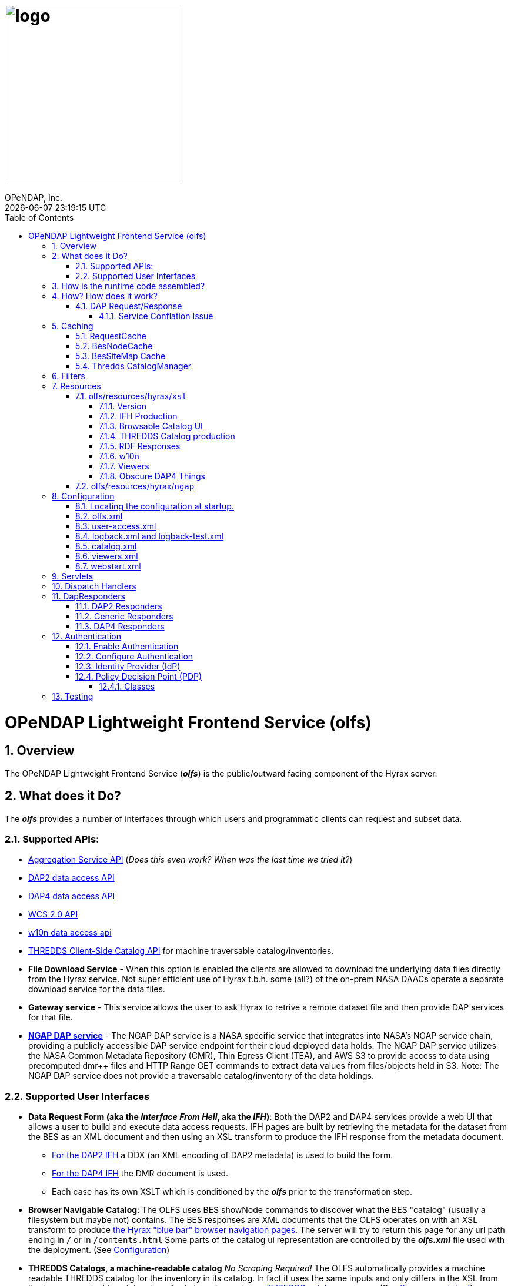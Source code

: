 = image:logo.svg[width=300]
OPeNDAP, Inc.
{docdatetime}
:toc: left
:toclevels: 3
:numbered:
:docinfo: shared
:icons: font
:tabsize: 4
:indent: 4
:doctype: book
:source-highlighter: coderay
:coderay-linenums-mode: inline
:prewrap!:
:imagesdir: ./doc/images
:homepage: www.opendap.org
[[top]]

= OPeNDAP Lightweight Frontend Service (olfs)

[[overview]]
== Overview
The OPeNDAP Lightweight Frontend Service (*_olfs_*) is the public/outward facing component of the Hyrax server.

[[whutdo]]
== What does it Do?
The *_olfs_* provides a number of interfaces through which users and programmatic clients can request and subset data.

[[apis]]
=== Supported APIs:
* https://docs.opendap.org/index.php/Aggregation_enhancements[Aggregation Service API] (_Does this even work? When was the last time we tried it?_)
* https://www.earthdata.nasa.gov/s3fs-public/imported/ESE-RFC-004v1.1.pdf[DAP2 data access API]
* https://opendap.github.io/dap4-specification/DAP4.html[DAP4 data access API]
* https://www.ogc.org/publications/standard/wcs/[WCS 2.0 API]
* https://pds-imaging.jpl.nasa.gov/tools/w10n/[w10n data access api]
* https://docs.unidata.ucar.edu/tds/current/userguide/client_side_catalog_specification.html[THREDDS Client-Side Catalog API] for machine traversable catalog/inventories.
* *File Download Service* - When this option is enabled the clients are allowed to download the underlying data files directly from the Hyrax service. Not super efficient use of Hyrax t.b.h. some (all?) of the on-prem NASA DAACs operate a separate download service for the data files.
* *Gateway service* - This service allows the user to ask Hyrax to retrive a remote dataset file and then provide DAP services for that file.
* *https://opendap.earthdata.nasa.gov[NGAP DAP service]* - The NGAP DAP service is a NASA specific service that integrates into NASA's NGAP service chain, providing a publicly accessible DAP service endpoint for their cloud deployed data holds. The NGAP DAP service utilizes the NASA Common Metadata Repository (CMR), Thin Egress Client (TEA), and AWS S3 to provide access to data using precomputed dmr++ files and HTTP Range GET commands to extract data values from files/objects held in S3. Note: The NGAP DAP service does not provide a traversable catalog/inventory of the data holdings.

[[uiisnice]]
=== Supported User Interfaces
* *Data Request Form (aka the _Interface From Hell_, aka the _IFH_)*:  Both the DAP2 and DAP4 services provide a web UI that allows a user to build and execute data access requests. IFH pages are built by retrieving the metadata for the dataset from the BES as an XML document and then using an XSL transform to produce the IFH response from the metadata document.
** http://test.opendap.org:8080/opendap/ghrsst/20020602090000-JPL-L4_GHRSST-SSTfnd-MUR-GLOB-v02.0-fv04.1.h5.html[For the DAP2 IFH] a DDX (an XML encoding of DAP2 metadata) is used to build the form.
** http://test.opendap.org:8080/opendap/ghrsst/20020602090000-JPL-L4_GHRSST-SSTfnd-MUR-GLOB-v02.0-fv04.1.h5.dmr.html[For the DAP4 IFH] the DMR document is used.
** Each case has its own XSLT which is conditioned by the *_olfs_* prior to the transformation step.

[[browser_catalog]]
* *Browser Navigable Catalog*: The OLFS uses BES showNode commands to discover what the BES "catalog" (usually a filesystem but maybe not) contains. The BES responses are XML documents that the OLFS operates on with an XSL transform to produce http://test.opendap.org:8080/opendap/"[the Hyrax "blue bar" browser navigation pages]. The server will try to return this page for any url path ending in `/` or in `/contents.html` Some parts of the catalog ui representation are controlled by the *_olfs.xml_* file used with the deployment. (See <<configuration>>)

[[thredds_catalog]]
* *THREDDS Catalogs, a machine-readable catalog* _No Scraping Required!_ The OLFS automatically provides a machine readable THREDDS catalog for the inventory in its catalog. In fact it uses the same inputs and only differs in the XSL from the browser navigable catalog described above to produce http://test.opendap.org:8080/opendap/catalog.xml"[a THREDDS catalog response]. (See <<browser_catalog>>)

[[assembly]]
== How is the runtime code assembled?
The primary code pattern used by the *_olfs_* for implementing services is to subclass _HttpServlet_ and create specialized implementations that utilize one or more _DispatchHandler_ implementations to claim requests and respond to them. In some cases a servlet might utilize a single instance of _DispatchHandler_ to run the show. For example, the servlet _opendap.build_dmrpp.BuildDmrppServlet_ relies solely on _opendap.build_dmrpp.BuildDmrppDispatchHandler_ and the servlet _opendap.wcs.v2.0.Servlet_ relies solely on _opendap.wcs.v2.0.HttpGetHandler_. In other examples there are many _DispatchHandler_ objects used by the servlet implementation. For example _opendap.coreServlet.DispatchServlet_ uses about a dozen different _DispatchHandler_ instances.

[[howwork]]
== How? How does it work?
It's complicated, so first I'll provide a simplified narrative of the request/response operation and then I'll add a couple of sections regarding other parts of the operation.

=== DAP Request/Response

Let's look at how the primary servlet, _opendap.coreServlet.DispatchServlet_, handles an incoming DAP service request:

In the _opendap.coreServlet.DispatchServlet.doGet()_ method the code first handles some bookkeeping (such as producing a request id and starting the access log for the request) before iterating over an internal vector of _DispatchHandler_ objects, asking each in turn if it can service the request. The first _DispatchHandler_ to claim the request is then asked to service it and transmit the response. The order of the _DispatchHandler_ objects in the vector is critical, as there are greedy _DispatchHandler_ implementations (_FileDispatchHandler_ for example) that will claim things that should/would have been claimed by the intended _DispatchHandler_ if asked prior. The order is established in the _DispatchServlet.init()_ method.

If the request is for some type of DAP response then the _BesDapDispatcher_ will claim it.

Inside _BesDapDispatcher_ there is a vector of _Dap4Responder_ objects, each one associated with a particular DAP response type (such as: use DAP2 and return a netcdf-3 encoded response, use DAP4 and return the DMR response, etc.) The _BesDapDispatcher_ iterates over its vector of _Dap4Responder_ objects and hands the response duties to the first one that claims the request.

One might ask: How does all this "claiming" work? _Through the magic of regular expressions!_ Each of the _Dap4Responder_ objects contains a primary regular expression which is used to match a URL path in the request. For example the _NormativeDMR_ responder has something like this `^.*\.dmr$`. But it's more complex because in DAP4 there are several different alternate encodings for the DMR (and the other response types as well) that a client might wish to receive. This is handled by having each normative responder hold a collection of alternative responders, each of which has its own suffix and regex. When _NormativeDMR_ is built, it combines all of its alternative responder regex expression into a single combined regex. When _NormativeDMR_ is asked if a request can be handled it simply evaluates the request URL path to see if it matches the combined regex. When the request is submitted for processing NormativeDMR locates the appropriate responder (using the individual regular expressions) and delegates the request to it.

Finally, the chosen responder will set the HTTP response headers appropriately (media types etc) and then use the BesApi to build and issue a request to the target BES. This is done using a OPeNDAPClient object. The request is passed with the response output stream, and the OPeNDAPClient handles the transmission of the request and then the reception and retransmission of the BES response back to the client.

==== Service Conflation Issue
_All this checking and "claiming" seems so involved._ Yes. Yes it is. And it's partially a byproduct of the conflation of services. If I were to design it again I would follow the lead os the THREDDS Data Server (TDS) and separate the services using a URL path prefix something like:

* _opendap/catalog/path_ - Would produce a browser navigable HTML catalog of the servers holdings.
* _opendap/thredds/path_ - Would produce a machine readable/traversable THREDDS client catalog (XML) of the servers holdings.
* _opendap/dap4/path_ - The DAP4 service and only the DAP4 service.
* _opendap/dap2/path_ - The DAP2 service and only the DAP2 service.
* _opendap/file/path_ - The file download service.
* etc.

I think each of these services might be implemented as a servlet. In Hyrax, all these services currently exist on the same URL path and a lot of the process described above is about the disambiguation of requests. I think this reorganization would reduce some of the code size and processing time, and potentially an ala-carte deployment where we can choose the services to include.

== Caching
The *_olfs_* utilizes a number of caches.

=== RequestCache
The RequestCache is used by every thread servicing a request. It's an object cached so it essentially allows objects to be passed from on part the execution stack to another with it being carried as a parameter. I thread servicing a request can safely put things it may need into the RequestCache. When the request/response is completed the RequestCache for the thread is cleared. (You can see this in the `opendap.coreServlet.DispatchServlet.get()` method)

The vast majority of the usages of RequestCache are responders caching a MediaType object as a set up for request execution If an error occurs the error handling apparatus can make good choices about how to encode the error for the client.

=== BesNodeCache
In order to improve navigation performance the *_olfs_* utilizes an in memory LRU cache called BESNodeCache. This is used by the *_olfs_* to cache the BES responses to showNode commands (which is how the BES exposes it's dynamic navigable catalogs). These entries are held for a configurable period of time before a new request for the cached entry will cause the entry to be refreshed. This is a thread safe cache available to all processing threads.

=== BesSiteMap Cache
The BesSiteMap class is used to get and maintain a site map file for use with robots.txt The file is refreshed based on a configurable time period.

=== Thredds CatalogManager
Hard to know if this even gets used in the real world, so I'm going to skip longer explanation in favor of: For performance reasons the *_olfs_* can cache THREDDS catalogs in memory, and it is complicated when the catalogs need to be updated.

[[filters]]
== Filters
* *_ClickJackFilter_* - Filter to stop the click jack hackery.
* *_BotFilter_* - Can be used to block access from single ip addresses, domains, or whatever your desires and regex acumen allow you to express. See *_olfs.xml_* for configuration details.
* *_IdFilter_* - Used for user authentication see <<authentication>>
* *_PEPFilter_* - Used for user authentication see <<authentication>>

[[resources]]
== Resources
In the project directory you can find the resources included with the *_olfs_* when it's packaged for deployment. The default resources are located in _olfs/resources/hyrax_ these include *_js_*, *_jsp_*, *_xml_*, *_jnlp_*, and *_xslt_* files.

Some of the directories within resource may or may not be in use, ymmv.

=== olfs/resources/hyrax/`xsl`
A lot of the HTML produced by the server is built using the transforms found in this directory. I think that as of now that all the files are hooked up to code in the server, but I suspect some of the things that use the *_xslt_* files may not be used themselves.

==== Version
* *_version.xsl_* - This is imported by nearly all the XSL transform docs, and is used inject Hyrax version. When the builds are run, the key string `@HyraxVersion@` is replaced with the Version string value.


==== IFH Production
* *_dap2ifh.xsl_* - Builds the DAP2 Data Request Form response from a DMR and passed parameters from the OLFS
* *_dap4ifh.xsl_* - Builds the DAP4 Data Request Form response from a DMR and passed parameters from the OLFS

==== Browsable Catalog UI
* *_dap4Contents.xsl_* - Builds a DAP4 *_contents.html_* page.
* *_node_contents.xsl_* - Builds a DAP2 *_contents.html_* page from a BES showNode response. (DirectoryDispatchHandler)

==== THREDDS Catalog production
* *_node_catalog.xsl_* - Builds THREDDS *_catalog.xml_* response from a BES showNode response. (ThreddsDispatchHandler)
* *_besNodeToDatasetScanCatalog.xsl_* - The THREDDS Things, *_3T_*.
* *_threddsCatalogIngest.xsl_* - *_3T_*
* *_threddsCatalogPresentation.xsl_* - *_3T_*
* *_threddsDatasetDetail.xsl_* - *_3T_*
* *_threddsMetadataDetail.xsl_* - *_3T_*

==== RDF Responses
* *_anyXml2Rdf.xsl_* - Used to produce both the DAP2 and DAP4 RDF responses for the server. Oddly this seems to be a pointless empty wrapper for *_xml2rdf.xsl_*
* *_xml2rdf.xsl_* - Simply included in *_anyXml2Rdf.xml_*  `<xsl:include href="xml2rdf.xsl"/>`

==== w10n
* *_showNodeToW10nCatalog.xsl_* - Makes w10n collection pages from a BES showNode response.
* *_w10nDataset.xsl_* - makes w10n dataset pages from a DAP3.2 DDX from the BES.

==== Viewers
* *_webStartDataset.xsl_* - Used by the viewers servlet produce an available viewers page for a dataset.

==== Obscure DAP4 Things
* *_asyncResponse.xsl_* - Used by a prototype DAP4 asynchronous response implemented in dap4Responders.DataResponse.NormativeDR.handleStoreResultResponse(). _I bet this feature is never used._
* *_datasetServices.xsl_* - Used to create the DAP4 Dataset Services Response page. _Probably not used_.

=== olfs/resources/hyrax/`ngap`
The _olfs/resources/hyrax/ngap_ directory contains the resources that we use amend/replace things from the regular build to produce our NGAP builds. Things like a custom landing page and the libraries to let us use *_memcached_* to manage session state in our multi-host deployments.

[[configuration]]
== Configuration
The *_olfs_* utilizes several configuration files. The primary one, _olfs.xml_, controls *_olfs_* behavior and defines theblocations of one or more BES services that are needed for the Hyrax to function.

[[find-config]]
=== Locating the configuration at startup.
When the server starts the code in `opendap.coreServlet.DispathServlet.init()` utilizes the ServletUtil class methods to locate the configuration. The `ServletUtil.getConfigPath()` method checks the following locations:


1. _/etc/olfs_
1. _/usr/share/olfs_
1. _$CATALINA_HOME/webapps/_ deployment_context _/WEB-INF/conf_

If neither of the first two locations are located then the default configuration bundled in the war file will be used.

If either of the first two locations is found, and if the configuration is not in that location, and the running service has write permission to the identified location, then the service will copy its default configuration to the identified location.This creates a configuration that can be easily modified by the operator and that will persist across updates and/or redeployments of the *_olfs_*.


The DispatchServlet.init() method also loads a vector with new instances of its DispatchHandler objects that it will utilize to service requests. More on this below.

[[olfs.xml]]
=== olfs.xml
This file contains the core configuration for the *_olfs_*. It defines a number of service behaviors and also the location of the BES(s) to be used when handling requests.

[[user-access.xml]]
=== user-access.xml
This file is an authentication and permissions control file that allows the operator to delpoy a service that can make use of OAUth2 Single Sign On (SSO) to authenticate users. The file also defines the various operational permissions the authenticated users will have (via groups and roles)

[[logback]]
=== logback.xml and logback-test.xml
These files provide the loggin frame work behaviors: Log file names, log file content, and what things will be logged at each logging level.

[[catalog.xml]]
=== catalog.xml
The top level static THREDDS client catalog for the machine traversable THREDDS service. This file nominally contains a catalog ref to the dynamically generated Hyrax THREDDS catalogs:

  <catalogRef xlink:href="/opendap/hyrax/catalog.xml" xlink:title="Hyrax Catalog" name="Hyrax Catalog" />

It can be expanded to create a much more extensive static catalog by creating a filesystem tree of catalog files linked by the appropriate catalogRef elements.

[[viewers.xml]]
=== viewers.xml
This provides the configuration for the various Java Web Start applications (IDV Viewer, NetcdfToolsUI, etc.) and WebServiceHandlers (NcWMS, Godiva)

[[webstart.xml]]
=== webstart.xml
*_I think that this can be retired, but that assertion needs to be tested._*

[[servlets]]
== Servlets
The servlet implementations subclass HttpServlet. The servlets implement the various services that the *_olfs_* supports. Some of these rely on one or more _DispatchHandler_ implementations to perform the heavy lifting of answering the requests. There is not a one to one and onto relationship with things I think of as a service and the servlets. They all implement a service, but some implement several services.

* Package: *opendap.aggregation*
- `AggregationServlet.java` - Implements the https://docs.opendap.org/index.php/Aggregation_enhancements[Hyrax Aggregation Service API]

* Package: *opendap.auth*
- `PDPService.java` - This standalone service is an implementation of a Policy Decision Point which can be used as part of an authentication and access permissions activity. I can be run on a remote system and asked if a particular user/group/role is allowed access to a particular resource.

* Package: *opendap.bes*
- `BESSiteMapService.java` - This service uses the BES to construct and cache a Site Map of the data holdings in a particular deployment of Hyrax.

* Package: *opendap.build_dmrpp*
- `BuildDmrppServlet.java` - This service can be used to have Hyrax create and reqturn a dmr++ document for a particular dataset. _It seems to be the case that this service has been "overwhelmed by events" (OBE) and might be retired_.

* Package: *opendap.coreServlet*
- `DispatchServlet.java` - This service is the core Hyrax service that uses a number of DispatchHanlder implementations to define it's core functionality.
- `DocServlet.java` - This service provides client access to the static documents held by the *_olfs_* such as image, css, and javascript files.

* Package: *opendap.gateway*
- `DispatchServlet.java` - Implements the Hyrax Gateway Service. _We should prbably review this with an eye towards its retirement_.

* *Package: opendap.viewers*
- `ViewersServlet.java` - This servlet is used create JavaWebStart documents that can can be utilized by a client to launch/access external applications such as _IdvViewer_, _NetCdfTools_, and _AutoPlot_. It can also direct users to externally running web services such as _NcWms_ and/or _Godiva_. 

* Package: *opendap.w10n*
- `W10nServlet.java` - Implements the https://pds-imaging.jpl.nasa.gov/tools/w10n/[w10n data access api] for the Hyrax data holdings.

* Package: *opendap.wcs.v2_0.http* - _There are problems with WCS in general, and it would be worth evaluating the retirement potential for this package._
- `Servlet.java` - Provides a WCS 2.0 implementation. This works, but requires the operator to perform configuration work for each "collection" in order to identify the domain and range variables for the collections datasets. 

[[dispatch-handlers]]
== Dispatch Handlers
These classes implement the `opendap.coreSevlet.DispatchHandle` interface and are used by the `CoreServlet` to direct the client requests to the appropriate software for response.

* Package: *opendap.bes*
- `BesDapDispatcher.java` - This _DispatchHandler_ implementation provides the core DAP2 and DAP4 services for Hyrax, which includes data access services and the production of the HTML Data Request Forms. It does this by utilizing a collection of _Dap4Responder_ implementations. Each of which handles a very specific task, typically commanding the BES to produce a particular response.
- `BESThreddsDispatchHandler.java` - This DispatchHandler uses a combination of the BES `showNode`  interface, and a XSL transform file along with state information  to generate THREDDS client catalog responses and return them to the user.
- `DirectoryDispatchHandler.java` - This DispatchHandler uses the BES `showNode`  interface, and a XSL transform file to produce the browser navigable "blue-bar" pages that express the data holdings of the service as a directed graph.
- `FileDispatchHandler.java` - Used to transmit files from the BES to the user. If the source file is seen as a data file byt the BES this will be blocked unless specifically enabled in the _olfs.xml_ configuration file by uncommenting the `<AllowDirectDataSourceAccess />` element.
- `VersionDispatchHandler.java` - This combines the BES version information and *_olfs_* version information to make and return a combined XML version document to the requestor.

* Package: *opendap.build_dmrpp*
- `BuildDmrppDispatchHandler.java` -

* Package: *opendap.coreServlet*
- `NoPostHandler.java` - This is used when POST request submissions are disabled, which is determined by the presence of the `<HttpPost .../>` element in _olfs.xml_ file.

* Package: *opendap.gateway*
- `DispatchHandler.java` - This handler implements the https://docs.opendap.org/index.php/Gateway_Service[Gateway Service]. It is one of the DispatchHandlers loaded by the opendap.coreServlet.DispatchServlet

* Package: *opendap.nciso*
- `IsoDispatchHandler.java`- Deprecated (should be moved to _retired_)
- `RubricDispatchHandler.java` - Deprecated (should be moved to _retired_)

* Package: *opendap.ncml* - _I think this whole package might be retired._
- `NcmlDatasetDispatcher.java`

* Package: *opendap.ngap*
- `NgapDispatchHandler.java` - This is the NGAP handler, a child od BEsDapDispatcher. It claims any request that begins with its prefix string (default: _ngap/_) and then uses it's parent class and a specialization of the BesApi, NgapBesApi, to build BES commands to service the request.

* Package: *opendap.threddsHandler*
- `StaticCatalogDispatch.java` - The *_olfs_* server static THREDDS client catalogs, and this is the class that does this. Static catalogs exist on the host filesystem and are integrated with the dynamic catalogs built by interacting with the BES.

* Package: *opendap.wcs.v2_0.http* - _I think we should retire this package._
- `FormHandler.java`
- `HttpGetHandler.java`
- `SoapHandler.java`
- `XmlRequestHandler.java`




[[dapresponders]]
== DapResponders
The abstract class Dap4Responder class embodies a number of general operations needed for:

* Identifying requests that should be handled by an instance of the class.
* HTTP client/server content negotiation for DAP4 (DAP2 doesn't support this)

_This could use a refactor to condense the hierarchy of inheritance from 4 classes to 2._ :)

[[dap2responders]]
=== DAP2 Responders
Responders that handle all the DAP2 things. All are children of Dap4Responder. Yeah. I know. Go figure.

* Package: *opendap.bes.dap2Responders*
- `Ascii.java` - Uses the BES to produce and transmit the DAP2 ASCII encoded data response.
- `CovJson.java` - Uses the BES to produce and transmit the DAP2 Coverage JSON encoded data response.
- `CsvData.java` - Uses the BES to produce and transmit the DAP2 CSV encoded data response (which is fundamentally the same as the DAP2 ASCII response).
- `Dap2Data.java` - Uses the BES to produce and transmit the DAP2 data response.
- `Dap2IFH.java` - Uses the BES to retrieve the DAP3.2 DDX XML document. This is fed, along with injected state information, into an XSL transform to produce the DAP2 Data Request Form (aka the Interface From Hell, aka the IFH) and transmit form page to the requesting client.
- `DAS.java` - Uses the BES to produce and transmit the DAP2 DAS response.
- `DatasetInfoHtmlPage.java` - Uses the BES to produce and transmit the DAP2 Dataset Info Page response.
- `DDS.java` - Uses the BES to produce and transmit the DAP2 DDS response.
- `DDX.java` - Uses the BES to produce and transmit the DAP3.2 DDX response (unique to Hyrax, not part of the DAP2 specification, a stepping stone to DAP4).
- `GeoTiff.java` - Uses the BES to produce a DAP2 data response and encode it as a GeoTiff file.
- `GmlJpeg2000.java` - Uses the BES to produce a DAP2 data response and encode it as a GMLJpeg2000 file.
- `Ijson.java` - Uses the BES to produce a DAP2 data response and encode it as an "instance" json (.ijsn) response.
- `Iso19115.java` - Uses the BES to produce a DAP3.2 DDX response and then applies an XSL transform to produce ISO-19115 metadata document.
- `Iso19115Rubric.java` - Uses the BES to produce a DAP3.2 DDX response and then applies an XSL transform to produce an HTML page the shows how the metadata does and does not conform to the ISO-19115 expectations.
- `Json.java` - Uses the BES to produce a DAP2 data response and encode it as a json (.json) response.
- `Netcdf3.java` - Uses the BES to produce a DAP2 data response and encode it as a netcdf-3 file.
- `Netcdf4.java` - Uses the BES to produce a DAP2 data response and encode it as a netcdf-4 file.
- `RDF.java` - Uses the BES to produce a DAP3.2 DDX response and then applies an XSL transform to an HTML page to represent the document as RDF.
- `XmlData.java` - Uses the BES to produce a DAP2 data response and encode it as an XML document.

[[genericresponders]]
=== Generic Responders

* Package: *opendap.bes.dap4Responders*
- `FileAccess.java` - Used to transmit files from the BES to the requesting client.
- `Version.java` - Builds and returns the Hyrax combined version response document (XML).

[[dap2responders]]
=== DAP4 Responders
Responders that handle all the DAP4 things.

* Package: *opendap.bes.dap4Responders.DataResponse* This package contains responders that return data in various encodings.
- `CovJsonDR.java` - Uses the BES to produce and transmit the DAP4 data response encoded as Coverage JSON (may not have a companion implementation in the BES)
- `CsvDR.java` - Uses the BES to produce and transmit the DAP4 data response encoded as CSV.
- `GeoTiffDR.java` - Uses the BES to produce and transmit the DAP4 data response encoded as a GeoTiff file.
- `GmlJpeg2000DR.java` - Uses the BES to produce and transmit the DAP4 data response encoded as a GML JPEG 2000 file.
- `IjsonDR.java` - Uses the BES to produce and transmit the DAP4 data response encoded as instance JSON (.ijsn)".
- `JsonDR.java` - Uses the BES to produce and transmit the DAP4 data response encoded as JSON.
- `Netcdf3DR.java` - Uses the BES to produce and transmit the DAP4 data response encoded as a netcdf-3 file. Note that the netcdf-3 data model is a subset of the DAP4 data model and not all DAP4 data content m,ay encoded as netcdf-3.
- `Netcdf4DR.java` - Uses the BES to produce and transmit the DAP4 data response encoded as a netcdf-4 file.
- `NormativeDR.java` - Uses the BES to produce and transmit the normative  DAP4 data response.
- `XmlDR.java` - Uses the BES to produce and transmit the DAP4 data response encoded as an XML data response.

* Package: *opendap.bes.dap4Responders.DatasetMetadata* This package contains responders that return metadata in various encodings.
- `HtmlDMR.java` - Uses the BES to produce and return the DMR response which is used, along with an XSL transform and several state variable to produce the DAP4 Data Request Form.
- `IjsonDMR.java` - Uses the BES to produce and transmit the DAP4 metadata response encoded as a instance JSON (.ijsn).
- `JsonDMR.java` - Uses the BES to produce and transmit the DAP4 metadata response encoded as JSON.
- `NormativeDMR.java` - Uses the BES to produce and transmit the normative DAP4 metadata response (XML).
- `RdfDMR.java`  - Uses the BES to produce and transmit the DAP4 metadata response encoded as RDF.
- `XmlDMR.java`  - Uses the BES to produce and transmit the DAP4 metadata response encoded as XML.

* Package: *opendap.bes.dap4Responders.DatasetServices* This package contains responders that return the DAP4 Dataset Service Response (DSR) in various encodings. _I think at this opoint this package is obviated as the DSR while defined in the DAP4 specification does not enjoy any know useful implementation._
- `HtmlDSR.java`  - Uses the BES to retrieve the DSR response and return it encoded as HTML by using a XSL transform..
- `NormativeDSR.java` - Uses the BES to produce and transmit the DSR response (XML).
- `XmlDSR.java` - Uses the BES to produce and transmit the DSR response (XML).

* Package: *opendap.bes.dap4Responders.Iso19115*
- `IsoDMR.java`- Uses the BES to produce a DAP4 DMR response and then applies an XSL transform to produce ISO-19115 metadata document.
- `IsoRubricDMR.java` - Uses the BES to produce a DAP4 DMR response and then applies an XSL transform to produce an HTML page the shows how the metadata does and does not conform to the ISO-19115 expectations.

[[authentication]]
== Authentication
For NASA deployments OLFS can be configured to provide authentication services using an (almost) OAuth2 implementation in the *_opendap.auth_* package. The implementation follows the Identity Provider (IdP) plus Policy Decision Point (PDP) pattern.

=== Enable Authentication
To enable authentication: Edit the file *_resources/hyrax/WEB-INF/web.xml_* to enable to two authentication filters *_IdFilter_* and *_PEPFilter_*. Then the service must be rebuilt and a new WAR file generated with this change in place.

=== Configure Authentication
All the configuration happens in the *_user-access.xml_* file located in the configuration directory.

=== Identity Provider (IdP)
The IdP is composed of:

* *_IdProvider_* - Theis abstract classes contains common machinery/API is used to parent specific implementations of a provider.
* *_UrsIdp_* - Implements an IdProvider that utilizes Earth Data Login (EDL, aka URS) to authenticate a user. All the URS action is in here!
* *_TomcatRealmIdp_* - In theory this IdProvider implemtation works with Tomcat Realms (like the MemoryRealm) but It's been a long time since it was tested.
* *_IdManager_* - This *singleton* class holds a collection of IdProvders, but in practice only ever has one. If NASA follows through with allowing user to choose between EDL  Google authentication then we'll be right in here making this work!
* *_IdFilter_* - This class does the heavy lifting of authentication

=== Policy Decision Point (PDP)
In this software we define users, groups, and roles in order to define role based access policies.
In *_user-access.xml_* we define a group based on one or more "user" definitions.

    <!-- Define the group urs_users as all users in the authContext urs -->
    <group id="urs_users" >
        <user idPattern="^(?!\s*$).+" authContext="urs" />
    </group>

A role is defined as one more groups and each policy can be applied to one or more roles.

    <!-- The only group in the role "users" is the "urs_users" group. -->
    <role id="users">
        <group id="urs_users" />
    </role>

Here's a policy that allows anyone to access the image and navigable catalog files in Hyrax.

    <Policy class="opendap.auth.RegexPolicy">
        <role>.*</role>
        <resource>^.*((\/docs\/.*)|(\/)|(\.(css|png|jpg|ico|gif|xsl|jsp|svg))|(\/contents\.html)|(\/catalog\.html)|(\/catalog\.xml)|(logout)|(login)|(\/version))$</resource>
        <queryString>.*$</queryString>
        <allowedAction>HEAD</allowedAction>
        <allowedAction>GET</allowedAction>
    </Policy>

This allows non-authenticated users to looka round , and when something bad happens they get a web page rendered with css and images.

==== Classes
* *_Policy_* - This interface defines the policy API
* *_RegexPolicy_* - A policy the uses Regx matching on the URL path and the query string to evaluate access. If the request matches the regex patterns users/groups/roles held by the Policy are allowed access.
* *_PolicyDecisionPoint_* - This abstract class is the parent of *_RemotePDP_* and *_SimplePDP_*.
* *_PEPFilter_* - This Filter is an embodiment of a policy enforcement point. It holds an instance of PolicyDecisionPoint which is used to evalute incoming requests to determine if access will be allowed. If the request is not permitted, and they aren't logged in, then they are redirected to the login endpoint (aka IdFilter) to get that sorted.
* *_PDPService_* - This child of HttpServlet can be runs as a standalone PDP service, accepting evaluation requests and responding with simple permitted or not permitted.
* *_RemotePDP_* - Defines a policy decision point somewhere on the internet. With a remote PDP the server sends the uid,
authContext, url path, query , and http verb (GET, POST, etc) and the remote PDP responds with permitted or not permitted.
* *_SimplePDP_* - _"Simple is often better"_ - Ned Greene 1984 This is the policy decision point that we use. It is locally hostsed and configured.

[[testing]]
== Testing
* Virtually no unit tests exist for the *_olfs_*.
* There are regression tests. The tests exist in their own GitHub repo, the https://github.com/OPENDAP/hyrax_regression_tests[hyrax_regression_tests] project. They require a fully operational Hyrax in order to be run.

